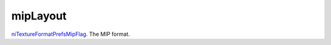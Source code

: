 mipLayout
====================================================================================================

`niTextureFormatPrefsMipFlag`_. The MIP format.

.. _`niTextureFormatPrefsMipFlag`: ../../../lua/type/niTextureFormatPrefsMipFlag.html
